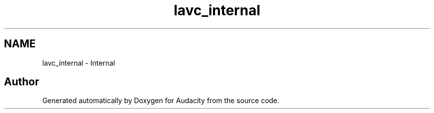 .TH "lavc_internal" 3 "Thu Apr 28 2016" "Audacity" \" -*- nroff -*-
.ad l
.nh
.SH NAME
lavc_internal \- Internal
.SH "Author"
.PP 
Generated automatically by Doxygen for Audacity from the source code\&.
